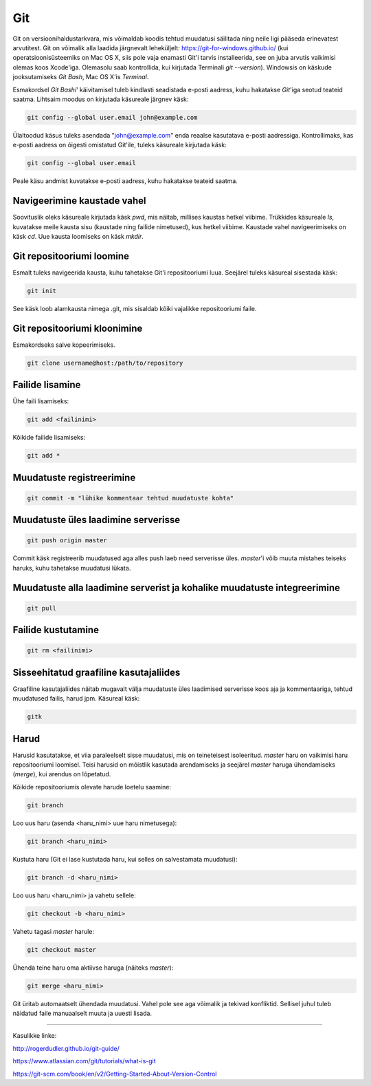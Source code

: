 Git
====

Git on versioonihaldustarkvara, mis võimaldab koodis tehtud muudatusi säilitada ning neile ligi pääseda erinevatest arvutitest. 
Git on võimalik alla laadida järgnevalt leheküljelt: https://git-for-windows.github.io/ (kui operatsioonisüsteemiks on Mac OS X, siis pole vaja enamasti Git'i tarvis installeerida, see on juba arvutis vaikimisi olemas koos Xcode'iga. Olemasolu saab kontrollida, kui kirjutada Terminali *git --version*).
Windowsis on käskude jooksutamiseks *Git Bash*, Mac OS X'is *Terminal*.

.. image:: https://explainxkcd.com/wiki/images/4/4d/git.png

Esmakordsel *Git Bashi*' käivitamisel tuleb kindlasti seadistada e-posti aadress, kuhu hakatakse *Git*'iga seotud teateid saatma. Lihtsaim moodus on kirjutada käsureale järgnev käsk:

.. code-block::

  git config --global user.email john@example.com
  
Ülaltoodud käsus tuleks asendada "john@example.com" enda reaalse kasutatava e-posti aadressiga. Kontrollimaks, kas e-posti aadress on õigesti omistatud Git'ile, tuleks käsureale kirjutada käsk:

.. code-block::

  git config --global user.email

Peale käsu andmist kuvatakse e-posti aadress, kuhu hakatakse teateid saatma.


Navigeerimine kaustade vahel
--------------------------------------------------------------
Soovituslik oleks käsureale kirjutada käsk *pwd*, mis näitab, millises kaustas hetkel viibime.
Trükkides käsureale *ls*, kuvatakse meile kausta sisu (kaustade ning failide nimetused), kus hetkel viibime.
Kaustade vahel navigeerimiseks on käsk *cd*. Uue kausta loomiseks on käsk *mkdir*.


Git repositooriumi loomine
------------------------------------
Esmalt tuleks navigeerida kausta, kuhu tahetakse Git'i repositooriumi luua. Seejärel tuleks käsureal sisestada käsk:

.. code-block:: git

  git init
  
See käsk loob alamkausta nimega .git, mis sisaldab kõiki vajalikke repositooriumi faile.

Git repositooriumi kloonimine
-----------------------------
Esmakordseks salve kopeerimiseks.

.. code-block:: git

  git clone username@host:/path/to/repository
  
Failide lisamine
----------------

Ühe faili lisamiseks:

.. code-block:: git

  git add <failinimi>
  
Kõikide failide lisamiseks:


.. code-block:: git
  
  git add *

Muudatuste registreerimine
--------------------------

.. code-block:: git

  git commit -m "lühike kommentaar tehtud muudatuste kohta"

Muudatuste üles laadimine serverisse
------------------------------------

.. code-block:: git

  git push origin master
  
Commit käsk registreerib muudatused aga alles push laeb need serverisse üles. *master*'i võib muuta mistahes teiseks haruks, kuhu tahetakse muudatusi lükata.

Muudatuste alla laadimine serverist ja kohalike muudatuste integreerimine
---------------------------------------------------------------------------

.. code-block:: git

  git pull
  
Failide kustutamine
-------------------

.. code-block:: git

  git rm <failinimi>
  
Sisseehitatud graafiline kasutajaliides
--------------------------------------------
Graafiline kasutajaliides näitab mugavalt välja muudatuste üles laadimised serverisse koos aja ja kommentaariga, tehtud muudatused failis, harud jpm. Käsureal käsk:

.. code-block:: git

  gitk
  
Harud
------
Harusid kasutatakse, et viia paraleelselt sisse muudatusi, mis on teineteisest isoleeritud. *master* haru on vaikimisi haru repositooriumi loomisel. Teisi harusid on mõistlik kasutada arendamiseks ja seejärel *master* haruga ühendamiseks (*merge*), kui arendus on lõpetatud.

.. image:: https://www.atlassian.com/git/images/tutorials/collaborating/using-branches/01.svg

Kõikide repositooriumis olevate harude loetelu saamine:

.. code-block:: git

  git branch
  
Loo uus haru (asenda <haru_nimi> uue haru nimetusega):

.. code-block:: git

  git branch <haru_nimi>
  
Kustuta haru (Git ei lase kustutada haru, kui selles on salvestamata muudatusi):

.. code-block:: git

  git branch -d <haru_nimi>
  
Loo uus haru <haru_nimi> ja vahetu sellele:

.. code-block:: git

  git checkout -b <haru_nimi>
 
Vahetu tagasi *master* harule:

.. code-block:: git

  git checkout master
  
Ühenda teine haru oma aktiivse haruga (näiteks *master*):

.. code-block:: git

  git merge <haru_nimi>
  
Git üritab automaatselt ühendada muudatusi. Vahel pole see aga võimalik ja tekivad konfliktid. Sellisel juhul tuleb näidatud faile manuaalselt muuta ja uuesti lisada. 

----------

Kasulikke linke:

http://rogerdudler.github.io/git-guide/

https://www.atlassian.com/git/tutorials/what-is-git

https://git-scm.com/book/en/v2/Getting-Started-About-Version-Control
  

